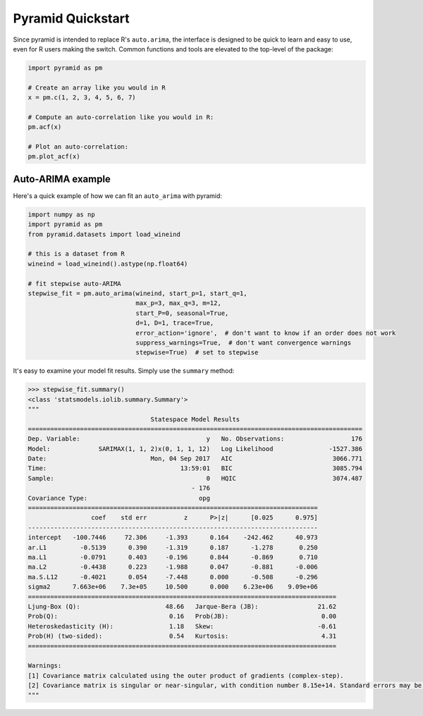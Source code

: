 .. _quickstart:

==================
Pyramid Quickstart
==================

Since pyramid is intended to replace R's ``auto.arima``, the interface is
designed to be quick to learn and easy to use, even for R users making the switch.
Common functions and tools are elevated to the top-level of the package:

.. code-block:: python

    import pyramid as pm

    # Create an array like you would in R
    x = pm.c(1, 2, 3, 4, 5, 6, 7)

    # Compute an auto-correlation like you would in R:
    pm.acf(x)

    # Plot an auto-correlation:
    pm.plot_acf(x)


Auto-ARIMA example
------------------

Here's a quick example of how we can fit an ``auto_arima`` with pyramid:

.. code-block:: python

    import numpy as np
    import pyramid as pm
    from pyramid.datasets import load_wineind

    # this is a dataset from R
    wineind = load_wineind().astype(np.float64)

    # fit stepwise auto-ARIMA
    stepwise_fit = pm.auto_arima(wineind, start_p=1, start_q=1,
                                 max_p=3, max_q=3, m=12,
                                 start_P=0, seasonal=True,
                                 d=1, D=1, trace=True,
                                 error_action='ignore',  # don't want to know if an order does not work
                                 suppress_warnings=True,  # don't want convergence warnings
                                 stepwise=True)  # set to stepwise

It's easy to examine your model fit results. Simply use the ``summary`` method:

.. code-block:: python

    >>> stepwise_fit.summary()
    <class 'statsmodels.iolib.summary.Summary'>
    """
                                     Statespace Model Results
    ==========================================================================================
    Dep. Variable:                                  y   No. Observations:                  176
    Model:             SARIMAX(1, 1, 2)x(0, 1, 1, 12)   Log Likelihood               -1527.386
    Date:                            Mon, 04 Sep 2017   AIC                           3066.771
    Time:                                    13:59:01   BIC                           3085.794
    Sample:                                         0   HQIC                          3074.487
                                                - 176
    Covariance Type:                              opg
    ==============================================================================
                     coef    std err          z      P>|z|      [0.025      0.975]
    ------------------------------------------------------------------------------
    intercept   -100.7446     72.306     -1.393      0.164    -242.462      40.973
    ar.L1         -0.5139      0.390     -1.319      0.187      -1.278       0.250
    ma.L1         -0.0791      0.403     -0.196      0.844      -0.869       0.710
    ma.L2         -0.4438      0.223     -1.988      0.047      -0.881      -0.006
    ma.S.L12      -0.4021      0.054     -7.448      0.000      -0.508      -0.296
    sigma2      7.663e+06    7.3e+05     10.500      0.000    6.23e+06    9.09e+06
    ===================================================================================
    Ljung-Box (Q):                       48.66   Jarque-Bera (JB):                21.62
    Prob(Q):                              0.16   Prob(JB):                         0.00
    Heteroskedasticity (H):               1.18   Skew:                            -0.61
    Prob(H) (two-sided):                  0.54   Kurtosis:                         4.31
    ===================================================================================

    Warnings:
    [1] Covariance matrix calculated using the outer product of gradients (complex-step).
    [2] Covariance matrix is singular or near-singular, with condition number 8.15e+14. Standard errors may be unstable.
    """

